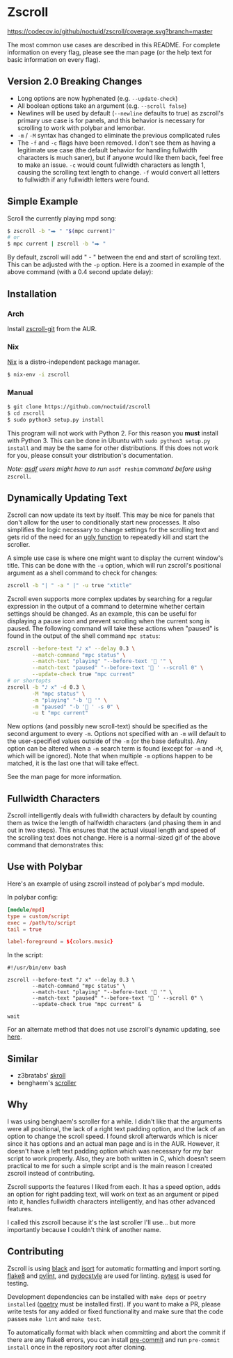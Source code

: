 * Zscroll
[[https://github.com/noctuid/zscroll/actions/workflows/test.yml][https://github.com/noctuid/zscroll/actions/workflows/test.yml/badge.svg]]
[[https://codecov.io/github/noctuid/zscroll?branch=master][https://codecov.io/github/noctuid/zscroll/coverage.svg?branch=master]]
[[https://github.com/ambv/black][https://img.shields.io/badge/code%20style-black-000000.svg]]

The most common use cases are described in this README. For complete information on every flag, please see the man page (or the help text for basic information on every flag).

** Version 2.0 Breaking Changes
- Long options are now hyphenated (e.g. =--update-check=)
- All boolean options take an argument (e.g. =--scroll false=)
- Newlines will be used by default (=--newline= defaults to true) as zscroll's primary use case is for panels, and this behavior is necessary for scrolling to work with polybar and lemonbar.
- =-m= / =-M= syntax has changed to eliminate the previous complicated rules
- The =-f= and =-c= flags have been removed. I don't see them as having a legitimate use case (the default behavior for handling fullwidth characters is much saner), but if anyone would like them back, feel free to make an issue. =-c= would count fullwidth characters as length 1, causing the scrolling text length to change. =-f= would convert all letters to fullwidth if any fullwidth letters were found.

** Simple Example
Scroll the currently playing mpd song:
#+begin_src sh
$ zscroll -b "⮕ " "$(mpc current)"
# or
$ mpc current | zscroll -b "⮕ "
#+end_src

By default, zscroll will add " - " between the end and start of scrolling text. This can be adjusted with the ~-p~ option. Here is a zoomed in example of the above command (with a 0.4 second update delay):

[[http://noctuid.github.io/zscroll/assets/example_bar.gif][http://noctuid.github.io/zscroll/assets/example_bar.gif]]

** Installation
*** Arch
Install [[https://aur.archlinux.org/packages/zscroll-git/][zscroll-git]] from the AUR.

*** Nix
[[https://nixos.org/nix/][Nix]] is a distro-independent package manager.

#+begin_src sh
$ nix-env -i zscroll
#+end_src

*** Manual
#+begin_src sh
$ git clone https://github.com/noctuid/zscroll
$ cd zscroll
$ sudo python3 setup.py install
#+end_src
This program will not work with Python 2. For this reason you *must* install with Python 3. This can be done in Ubuntu with =sudo python3 setup.py install= and may be the same for other distributions. If this does not work for you, please consult your distribution's documentation.

/Note: [[https://github.com/asdf-vm/asdf][asdf]] users might have to run/ ~asdf reshim~ /command before using/ ~zscroll~.

** Dynamically Updating Text
Zscroll can now update its text by itself. This may be nice for panels that don't allow for the user to conditionally start new processes. It also simplifies the logic necessary to change settings for the scrolling text and gets rid of the need for an [[https://github.com/noctuid/dotfiles/blob/a251c682aa71e115ca83e75f938016e2f134ed47/aesthetics/.panel_scripts/panel#L39][ugly function]] to repeatedly kill and start the scroller.

A simple use case is where one might want to display the current window's title. This can be done with the ~-u~ option, which will run zscroll's positional argument as a shell command to check for changes:
#+begin_src sh
zscroll -b "| " -a " |" -u true "xtitle"
#+end_src

Zscroll even supports more complex updates by searching for a regular expression in the output of a command to determine whether certain settings should be changed. As an example, this can be useful for displaying a pause icon and prevent scrolling when the current song is paused. The following command will take these actions when "paused" is found in the output of the shell command ~mpc status~:
#+begin_src sh
zscroll --before-text "♪ x" --delay 0.3 \
		--match-command "mpc status" \
		--match-text "playing" "--before-text ' '" \
		--match-text "paused" "--before-text ' ' --scroll 0" \
		--update-check true "mpc current"
# or shortopts
zscroll -b "♪ x" -d 0.3 \
		-M "mpc status" \
		-m "playing" "-b ' '" \
		-m "paused" "-b ' ' -s 0" \
		-u t "mpc current"
#+end_src

New options (and possibly new scroll-text) should be specified as the second argument to every =-m=. Options not specified with an =-m= will default to the user-specified values outside of the =-m= (or the base defaults). Any option can be altered when a ~-m~ search term is found (except for =-m= and =-M=, which will be ignored). Note that when multiple ~-m~ options happen to be matched, it is the last one that will take effect.

See the man page for more information.

** Fullwidth Characters
Zscroll intelligently deals with fullwidth characters by default by counting them as twice the length of halfwidth characters (and phasing them in and out in two steps). This ensures that the actual visual length and speed of the scrolling text does not change. Here is a normal-sized gif of the above command that demonstrates this:

[[http://noctuid.github.io/zscroll/assets/music_scroll.gif][http://noctuid.github.io/zscroll/assets/music_scroll.gif]]

** Use with Polybar
Here's an example of using zscroll instead of polybar's mpd module.

In polybar config:
#+begin_src conf
[module/mpd]
type = custom/script
exec = /path/to/script
tail = true

label-foreground = ${colors.music}
#+end_src

In the script:
#+begin_src shell
#!/usr/bin/env bash

zscroll --before-text "♪ x" --delay 0.3 \
		--match-command "mpc status" \
		--match-text "playing" "--before-text ' '" \
		--match-text "paused" "--before-text ' ' --scroll 0" \
		--update-check true "mpc current" &

wait
#+end_src

For an alternate method that does not use zscroll's dynamic updating, see [[https://github.com/jaagr/polybar/issues/353#issuecomment-273388042][here]].

** Similar
- z3bratabs' [[https://github.com/z3bratabs/skroll][skroll]]
- benghaem's [[https://github.com/benghaem/dotfiles/blob/1dcbee5ed235a8e319dcc4255df10f0a6b23b6fe/bin/panel/scroller.c][scroller]]

** Why
I was using benghaem's scroller for a while. I didn't like that the arguments were all positional, the lack of a right text padding option, and the lack of an option to change the scroll speed. I found skroll afterwards which is nicer since it has options and an actual man page and is in the AUR. However, it doesn't have a left text padding option which was necessary for my bar script to work properly. Also, they are both written in C, which doesn't seem practical to me for such a simple script and is the main reason I created zscroll instead of contributing.

Zscroll supports the features I liked from each. It has a speed option, adds an option for right padding text, will work on text as an argument or piped into it, handles fullwidth characters intelligently, and has other advanced features.

I called this zscroll because it's the last scroller I'll use... but more importantly because I couldn't think of another name.

** Contributing
Zscroll is using [[https://black.readthedocs.io/en/stable/][black]] and [[https://pycqa.github.io/isort/][isort]] for automatic formatting and import sorting. [[http://flake8.pycqa.org/en/latest/][flake8]] and [[https://www.pylint.org/][pylint]], and [[http://www.pydocstyle.org/en/stable/][pydocstyle]] are used for linting. [[https://docs.pytest.org/en/latest/][pytest]] is used for testing.

Development dependencies can be installed with ~make deps~ or ~poetry installed~ ([[https://python-poetry.org/][poetry]] must be installed first). If you want to make a PR, please write tests for any added or fixed functionality and make sure that the code passes ~make lint~ and ~make test~.

To automatically format with black when committing and abort the commit if there are any flake8 errors, you can install [[https://pre-commit.com/][pre-commit]] and run =pre-commit install= once in the repository root after cloning.
